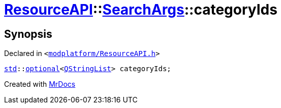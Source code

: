 [#ResourceAPI-SearchArgs-categoryIds]
= xref:ResourceAPI.adoc[ResourceAPI]::xref:ResourceAPI/SearchArgs.adoc[SearchArgs]::categoryIds
:relfileprefix: ../../
:mrdocs:


== Synopsis

Declared in `&lt;https://github.com/PrismLauncher/PrismLauncher/blob/develop/modplatform/ResourceAPI.h#L78[modplatform&sol;ResourceAPI&period;h]&gt;`

[source,cpp,subs="verbatim,replacements,macros,-callouts"]
----
xref:std.adoc[std]::xref:std/optional.adoc[optional]&lt;xref:QStringList.adoc[QStringList]&gt; categoryIds;
----



[.small]#Created with https://www.mrdocs.com[MrDocs]#
